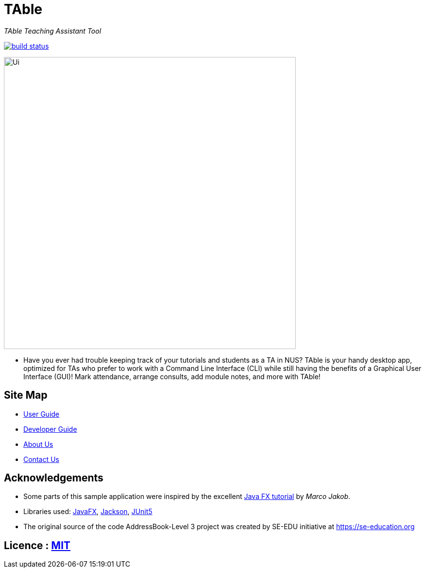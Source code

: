 = TAble
ifdef::env-github,env-browser[:relfileprefix: docs/]

_TAble Teaching Assistant Tool_

https://api.travis-ci.org/AY1920-CS2103-W15-3/main[image:https://travis-ci.org/AY1920S2-CS2103-W15-3/main.svg?branch=master[build status]]


ifdef::env-github[]
image::docs/images/Ui.png[width="600"]
endif::[]

ifndef::env-github[]
image::images/Ui.png[width="600"]
endif::[]

* Have you ever had trouble keeping track of your tutorials and students as a TA in NUS? TAble is your handy desktop app, optimized for TAs who prefer to work with a Command Line Interface (CLI) while still having the benefits of a Graphical User Interface (GUI)! Mark attendance, arrange consults, add module notes, and more with TAble!

== Site Map

* <<UserGuide#, User Guide>>
* <<DeveloperGuide#, Developer Guide>>
* <<AboutUs#, About Us>>
* <<ContactUs#, Contact Us>>

== Acknowledgements

* Some parts of this sample application were inspired by the excellent http://code.makery.ch/library/javafx-8-tutorial/[Java FX tutorial] by
_Marco Jakob_.
* Libraries used: https://openjfx.io/[JavaFX], https://github.com/FasterXML/jackson[Jackson], https://github.com/junit-team/junit5[JUnit5]
* The original source of the code AddressBook-Level 3 project was created by SE-EDU initiative at https://se-education.org

== Licence : link:LICENSE[MIT]
